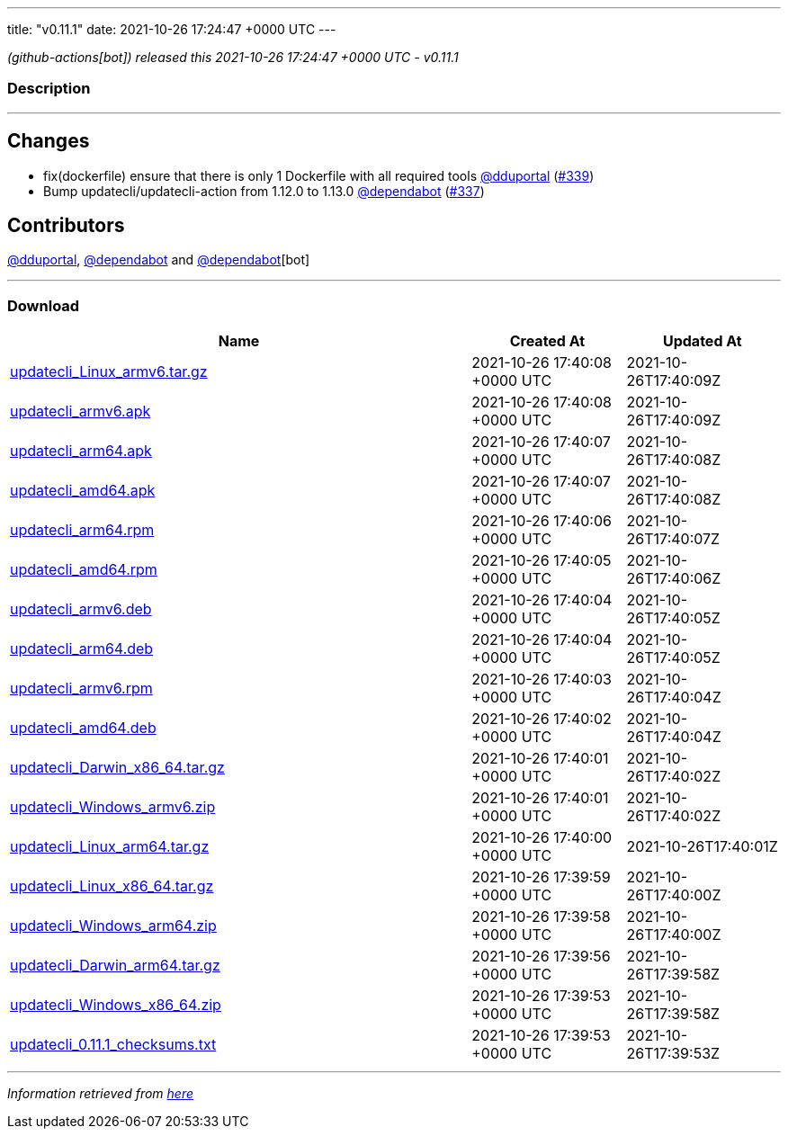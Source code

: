 ---
title: "v0.11.1"
date: 2021-10-26 17:24:47 +0000 UTC
---

// Disclaimer: this file is generated, do not edit it manually.


__ (github-actions[bot]) released this 2021-10-26 17:24:47 +0000 UTC - v0.11.1__


=== Description

---

++++

<h2>Changes</h2>
<ul>
<li>fix(dockerfile) ensure that there is only 1 Dockerfile with all required tools <a class="user-mention notranslate" data-hovercard-type="user" data-hovercard-url="/users/dduportal/hovercard" data-octo-click="hovercard-link-click" data-octo-dimensions="link_type:self" href="https://github.com/dduportal">@dduportal</a> (<a class="issue-link js-issue-link" data-error-text="Failed to load title" data-id="1035388280" data-permission-text="Title is private" data-url="https://github.com/updatecli/updatecli/issues/339" data-hovercard-type="pull_request" data-hovercard-url="/updatecli/updatecli/pull/339/hovercard" href="https://github.com/updatecli/updatecli/pull/339">#339</a>)</li>
<li>Bump updatecli/updatecli-action from 1.12.0 to 1.13.0 <a class="user-mention notranslate" data-hovercard-type="organization" data-hovercard-url="/orgs/dependabot/hovercard" data-octo-click="hovercard-link-click" data-octo-dimensions="link_type:self" href="https://github.com/dependabot">@dependabot</a> (<a class="issue-link js-issue-link" data-error-text="Failed to load title" data-id="1034994374" data-permission-text="Title is private" data-url="https://github.com/updatecli/updatecli/issues/337" data-hovercard-type="pull_request" data-hovercard-url="/updatecli/updatecli/pull/337/hovercard" href="https://github.com/updatecli/updatecli/pull/337">#337</a>)</li>
</ul>
<h2>Contributors</h2>
<p><a class="user-mention notranslate" data-hovercard-type="user" data-hovercard-url="/users/dduportal/hovercard" data-octo-click="hovercard-link-click" data-octo-dimensions="link_type:self" href="https://github.com/dduportal">@dduportal</a>, <a class="user-mention notranslate" data-hovercard-type="organization" data-hovercard-url="/orgs/dependabot/hovercard" data-octo-click="hovercard-link-click" data-octo-dimensions="link_type:self" href="https://github.com/dependabot">@dependabot</a> and <a class="user-mention notranslate" data-hovercard-type="organization" data-hovercard-url="/orgs/dependabot/hovercard" data-octo-click="hovercard-link-click" data-octo-dimensions="link_type:self" href="https://github.com/dependabot">@dependabot</a>[bot]</p>

++++

---



=== Download

[cols="3,1,1" options="header" frame="all" grid="rows"]
|===
| Name | Created At | Updated At

| link:https://github.com/updatecli/updatecli/releases/download/v0.11.1/updatecli_Linux_armv6.tar.gz[updatecli_Linux_armv6.tar.gz] | 2021-10-26 17:40:08 +0000 UTC | 2021-10-26T17:40:09Z

| link:https://github.com/updatecli/updatecli/releases/download/v0.11.1/updatecli_armv6.apk[updatecli_armv6.apk] | 2021-10-26 17:40:08 +0000 UTC | 2021-10-26T17:40:09Z

| link:https://github.com/updatecli/updatecli/releases/download/v0.11.1/updatecli_arm64.apk[updatecli_arm64.apk] | 2021-10-26 17:40:07 +0000 UTC | 2021-10-26T17:40:08Z

| link:https://github.com/updatecli/updatecli/releases/download/v0.11.1/updatecli_amd64.apk[updatecli_amd64.apk] | 2021-10-26 17:40:07 +0000 UTC | 2021-10-26T17:40:08Z

| link:https://github.com/updatecli/updatecli/releases/download/v0.11.1/updatecli_arm64.rpm[updatecli_arm64.rpm] | 2021-10-26 17:40:06 +0000 UTC | 2021-10-26T17:40:07Z

| link:https://github.com/updatecli/updatecli/releases/download/v0.11.1/updatecli_amd64.rpm[updatecli_amd64.rpm] | 2021-10-26 17:40:05 +0000 UTC | 2021-10-26T17:40:06Z

| link:https://github.com/updatecli/updatecli/releases/download/v0.11.1/updatecli_armv6.deb[updatecli_armv6.deb] | 2021-10-26 17:40:04 +0000 UTC | 2021-10-26T17:40:05Z

| link:https://github.com/updatecli/updatecli/releases/download/v0.11.1/updatecli_arm64.deb[updatecli_arm64.deb] | 2021-10-26 17:40:04 +0000 UTC | 2021-10-26T17:40:05Z

| link:https://github.com/updatecli/updatecli/releases/download/v0.11.1/updatecli_armv6.rpm[updatecli_armv6.rpm] | 2021-10-26 17:40:03 +0000 UTC | 2021-10-26T17:40:04Z

| link:https://github.com/updatecli/updatecli/releases/download/v0.11.1/updatecli_amd64.deb[updatecli_amd64.deb] | 2021-10-26 17:40:02 +0000 UTC | 2021-10-26T17:40:04Z

| link:https://github.com/updatecli/updatecli/releases/download/v0.11.1/updatecli_Darwin_x86_64.tar.gz[updatecli_Darwin_x86_64.tar.gz] | 2021-10-26 17:40:01 +0000 UTC | 2021-10-26T17:40:02Z

| link:https://github.com/updatecli/updatecli/releases/download/v0.11.1/updatecli_Windows_armv6.zip[updatecli_Windows_armv6.zip] | 2021-10-26 17:40:01 +0000 UTC | 2021-10-26T17:40:02Z

| link:https://github.com/updatecli/updatecli/releases/download/v0.11.1/updatecli_Linux_arm64.tar.gz[updatecli_Linux_arm64.tar.gz] | 2021-10-26 17:40:00 +0000 UTC | 2021-10-26T17:40:01Z

| link:https://github.com/updatecli/updatecli/releases/download/v0.11.1/updatecli_Linux_x86_64.tar.gz[updatecli_Linux_x86_64.tar.gz] | 2021-10-26 17:39:59 +0000 UTC | 2021-10-26T17:40:00Z

| link:https://github.com/updatecli/updatecli/releases/download/v0.11.1/updatecli_Windows_arm64.zip[updatecli_Windows_arm64.zip] | 2021-10-26 17:39:58 +0000 UTC | 2021-10-26T17:40:00Z

| link:https://github.com/updatecli/updatecli/releases/download/v0.11.1/updatecli_Darwin_arm64.tar.gz[updatecli_Darwin_arm64.tar.gz] | 2021-10-26 17:39:56 +0000 UTC | 2021-10-26T17:39:58Z

| link:https://github.com/updatecli/updatecli/releases/download/v0.11.1/updatecli_Windows_x86_64.zip[updatecli_Windows_x86_64.zip] | 2021-10-26 17:39:53 +0000 UTC | 2021-10-26T17:39:58Z

| link:https://github.com/updatecli/updatecli/releases/download/v0.11.1/updatecli_0.11.1_checksums.txt[updatecli_0.11.1_checksums.txt] | 2021-10-26 17:39:53 +0000 UTC | 2021-10-26T17:39:53Z

|===


---

__Information retrieved from link:https://github.com/updatecli/updatecli/releases/tag/v0.11.1[here]__

